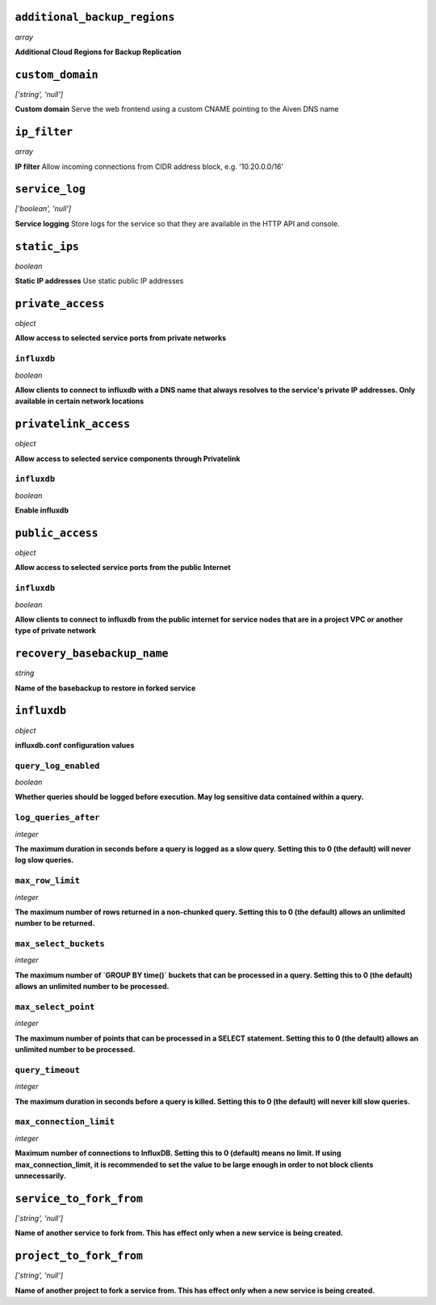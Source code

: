 
``additional_backup_regions``
-----------------------------
*array*

**Additional Cloud Regions for Backup Replication** 



``custom_domain``
-----------------
*['string', 'null']*

**Custom domain** Serve the web frontend using a custom CNAME pointing to the Aiven DNS name



``ip_filter``
-------------
*array*

**IP filter** Allow incoming connections from CIDR address block, e.g. '10.20.0.0/16'



``service_log``
---------------
*['boolean', 'null']*

**Service logging** Store logs for the service so that they are available in the HTTP API and console.



``static_ips``
--------------
*boolean*

**Static IP addresses** Use static public IP addresses



``private_access``
------------------
*object*

**Allow access to selected service ports from private networks** 

``influxdb``
~~~~~~~~~~~~
*boolean*

**Allow clients to connect to influxdb with a DNS name that always resolves to the service's private IP addresses. Only available in certain network locations** 



``privatelink_access``
----------------------
*object*

**Allow access to selected service components through Privatelink** 

``influxdb``
~~~~~~~~~~~~
*boolean*

**Enable influxdb** 



``public_access``
-----------------
*object*

**Allow access to selected service ports from the public Internet** 

``influxdb``
~~~~~~~~~~~~
*boolean*

**Allow clients to connect to influxdb from the public internet for service nodes that are in a project VPC or another type of private network** 



``recovery_basebackup_name``
----------------------------
*string*

**Name of the basebackup to restore in forked service** 



``influxdb``
------------
*object*

**influxdb.conf configuration values** 

``query_log_enabled``
~~~~~~~~~~~~~~~~~~~~~
*boolean*

**Whether queries should be logged before execution. May log sensitive data contained within a query.** 

``log_queries_after``
~~~~~~~~~~~~~~~~~~~~~
*integer*

**The maximum duration in seconds before a query is logged as a slow query. Setting this to 0 (the default) will never log slow queries.** 

``max_row_limit``
~~~~~~~~~~~~~~~~~
*integer*

**The maximum number of rows returned in a non-chunked query. Setting this to 0 (the default) allows an unlimited number to be returned.** 

``max_select_buckets``
~~~~~~~~~~~~~~~~~~~~~~
*integer*

**The maximum number of `GROUP BY time()` buckets that can be processed in a query. Setting this to 0 (the default) allows an unlimited number to be processed.** 

``max_select_point``
~~~~~~~~~~~~~~~~~~~~
*integer*

**The maximum number of points that can be processed in a SELECT statement. Setting this to 0 (the default) allows an unlimited number to be processed.** 

``query_timeout``
~~~~~~~~~~~~~~~~~
*integer*

**The maximum duration in seconds before a query is killed. Setting this to 0 (the default) will never kill slow queries.** 

``max_connection_limit``
~~~~~~~~~~~~~~~~~~~~~~~~
*integer*

**Maximum number of connections to InfluxDB. Setting this to 0 (default) means no limit. If using max_connection_limit, it is recommended to set the value to be large enough in order to not block clients unnecessarily.** 



``service_to_fork_from``
------------------------
*['string', 'null']*

**Name of another service to fork from. This has effect only when a new service is being created.** 



``project_to_fork_from``
------------------------
*['string', 'null']*

**Name of another project to fork a service from. This has effect only when a new service is being created.** 



